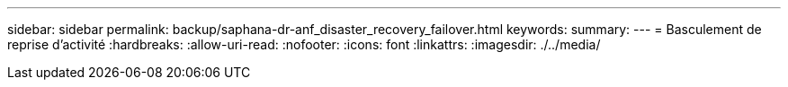 ---
sidebar: sidebar 
permalink: backup/saphana-dr-anf_disaster_recovery_failover.html 
keywords:  
summary:  
---
= Basculement de reprise d'activité
:hardbreaks:
:allow-uri-read: 
:nofooter: 
:icons: font
:linkattrs: 
:imagesdir: ./../media/


